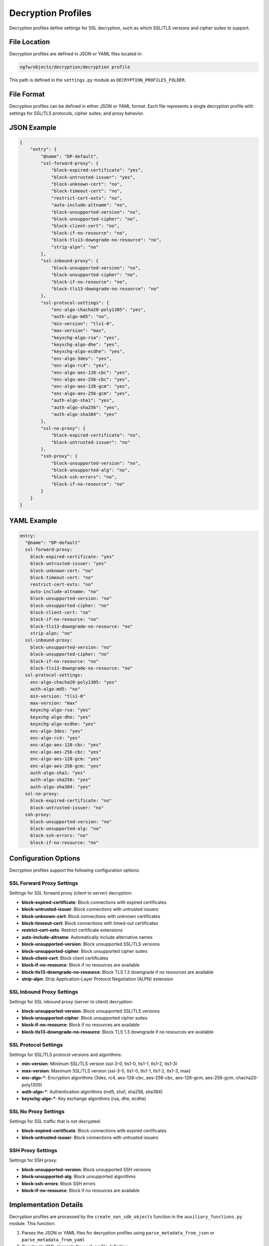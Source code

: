 Decryption Profiles
===================

Decryption profiles define settings for SSL decryption, such as which SSL/TLS versions
and cipher suites to support.

File Location
~~~~~~~~~~~~~

Decryption profiles are defined in JSON or YAML files located in:

.. code-block:: text

   ngfw/objects/decryption/decryption profile

This path is defined in the ``settings.py`` module as ``DECRYPTION_PROFILES_FOLDER``.

File Format
~~~~~~~~~~~

Decryption profiles can be defined in either JSON or YAML format. Each file represents
a single decryption profile with settings for SSL/TLS protocols, cipher suites, and proxy behavior.

JSON Example
~~~~~~~~~~~~

.. code-block:: json

    {
        "entry": {
            "@name": "DP-default",
            "ssl-forward-proxy": {
                "block-expired-certificate": "yes",
                "block-untrusted-issuer": "yes",
                "block-unknown-cert": "no",
                "block-timeout-cert": "no",
                "restrict-cert-exts": "no",
                "auto-include-altname": "no",
                "block-unsupported-version": "no",
                "block-unsupported-cipher": "no",
                "block-client-cert": "no",
                "block-if-no-resource": "no",
                "block-tls13-downgrade-no-resource": "no",
                "strip-alpn": "no"
            },
            "ssl-inbound-proxy": {
                "block-unsupported-version": "no",
                "block-unsupported-cipher": "no",
                "block-if-no-resource": "no",
                "block-tls13-downgrade-no-resource": "no"
            },
            "ssl-protocol-settings": {
                "enc-algo-chacha20-poly1305": "yes",
                "auth-algo-md5": "no",
                "min-version": "tls1-0",
                "max-version": "max",
                "keyxchg-algo-rsa": "yes",
                "keyxchg-algo-dhe": "yes",
                "keyxchg-algo-ecdhe": "yes",
                "enc-algo-3des": "yes",
                "enc-algo-rc4": "yes",
                "enc-algo-aes-128-cbc": "yes",
                "enc-algo-aes-256-cbc": "yes",
                "enc-algo-aes-128-gcm": "yes",
                "enc-algo-aes-256-gcm": "yes",
                "auth-algo-sha1": "yes",
                "auth-algo-sha256": "yes",
                "auth-algo-sha384": "yes"
            },
            "ssl-no-proxy": {
                "block-expired-certificate": "no",
                "block-untrusted-issuer": "no"
            },
            "ssh-proxy": {
                "block-unsupported-version": "no",
                "block-unsupported-alg": "no",
                "block-ssh-errors": "no",
                "block-if-no-resource": "no"
            }
        }
    }

YAML Example
~~~~~~~~~~~~

.. code-block:: yaml

    entry:
      "@name": "DP-default"
      ssl-forward-proxy:
        block-expired-certificate: "yes"
        block-untrusted-issuer: "yes"
        block-unknown-cert: "no"
        block-timeout-cert: "no"
        restrict-cert-exts: "no"
        auto-include-altname: "no"
        block-unsupported-version: "no"
        block-unsupported-cipher: "no"
        block-client-cert: "no"
        block-if-no-resource: "no"
        block-tls13-downgrade-no-resource: "no"
        strip-alpn: "no"
      ssl-inbound-proxy:
        block-unsupported-version: "no"
        block-unsupported-cipher: "no"
        block-if-no-resource: "no"
        block-tls13-downgrade-no-resource: "no"
      ssl-protocol-settings:
        enc-algo-chacha20-poly1305: "yes"
        auth-algo-md5: "no"
        min-version: "tls1-0"
        max-version: "max"
        keyxchg-algo-rsa: "yes"
        keyxchg-algo-dhe: "yes"
        keyxchg-algo-ecdhe: "yes"
        enc-algo-3des: "yes"
        enc-algo-rc4: "yes"
        enc-algo-aes-128-cbc: "yes"
        enc-algo-aes-256-cbc: "yes"
        enc-algo-aes-128-gcm: "yes"
        enc-algo-aes-256-gcm: "yes"
        auth-algo-sha1: "yes"
        auth-algo-sha256: "yes"
        auth-algo-sha384: "yes"
      ssl-no-proxy:
        block-expired-certificate: "no"
        block-untrusted-issuer: "no"
      ssh-proxy:
        block-unsupported-version: "no"
        block-unsupported-alg: "no"
        block-ssh-errors: "no"
        block-if-no-resource: "no"

Configuration Options
~~~~~~~~~~~~~~~~~~~~~

Decryption profiles support the following configuration options:

SSL Forward Proxy Settings
^^^^^^^^^^^^^^^^^^^^^^^^^^

Settings for SSL forward proxy (client to server) decryption:

- **block-expired-certificate**: Block connections with expired certificates
- **block-untrusted-issuer**: Block connections with untrusted issuers
- **block-unknown-cert**: Block connections with unknown certificates
- **block-timeout-cert**: Block connections with timed-out certificates
- **restrict-cert-exts**: Restrict certificate extensions
- **auto-include-altname**: Automatically include alternative names
- **block-unsupported-version**: Block unsupported SSL/TLS versions
- **block-unsupported-cipher**: Block unsupported cipher suites
- **block-client-cert**: Block client certificates
- **block-if-no-resource**: Block if no resources are available
- **block-tls13-downgrade-no-resource**: Block TLS 1.3 downgrade if no resources are available
- **strip-alpn**: Strip Application-Layer Protocol Negotiation (ALPN) extension

SSL Inbound Proxy Settings
^^^^^^^^^^^^^^^^^^^^^^^^^^

Settings for SSL inbound proxy (server to client) decryption:

- **block-unsupported-version**: Block unsupported SSL/TLS versions
- **block-unsupported-cipher**: Block unsupported cipher suites
- **block-if-no-resource**: Block if no resources are available
- **block-tls13-downgrade-no-resource**: Block TLS 1.3 downgrade if no resources are available

SSL Protocol Settings
^^^^^^^^^^^^^^^^^^^^^

Settings for SSL/TLS protocol versions and algorithms:

- **min-version**: Minimum SSL/TLS version (ssl-3-0, tls1-0, tls1-1, tls1-2, tls1-3)
- **max-version**: Maximum SSL/TLS version (ssl-3-0, tls1-0, tls1-1, tls1-2, tls1-3, max)
- **enc-algo-***: Encryption algorithms (3des, rc4, aes-128-cbc, aes-256-cbc, aes-128-gcm, aes-256-gcm, chacha20-poly1305)
- **auth-algo-***: Authentication algorithms (md5, sha1, sha256, sha384)
- **keyxchg-algo-***: Key exchange algorithms (rsa, dhe, ecdhe)

SSL No Proxy Settings
^^^^^^^^^^^^^^^^^^^^^

Settings for SSL traffic that is not decrypted:

- **block-expired-certificate**: Block connections with expired certificates
- **block-untrusted-issuer**: Block connections with untrusted issuers

SSH Proxy Settings
^^^^^^^^^^^^^^^^^^^

Settings for SSH proxy:

- **block-unsupported-version**: Block unsupported SSH versions
- **block-unsupported-alg**: Block unsupported algorithms
- **block-ssh-errors**: Block SSH errors
- **block-if-no-resource**: Block if no resources are available

Implementation Details
~~~~~~~~~~~~~~~~~~~~~~

Decryption profiles are processed by the ``create_non_sdk_objects`` function in the ``auxiliary_functions.py`` module. This function:

1. Parses the JSON or YAML files for decryption profiles using ``parse_metadata_from_json`` or ``parse_metadata_from_yaml``
2. Constructs XML elements for each profile definition
3. Deploys the decryption profiles to the PAN-OS device using multi-config API calls

The same algorithm is used for all security profile types, providing a consistent approach to profile management across the system.
